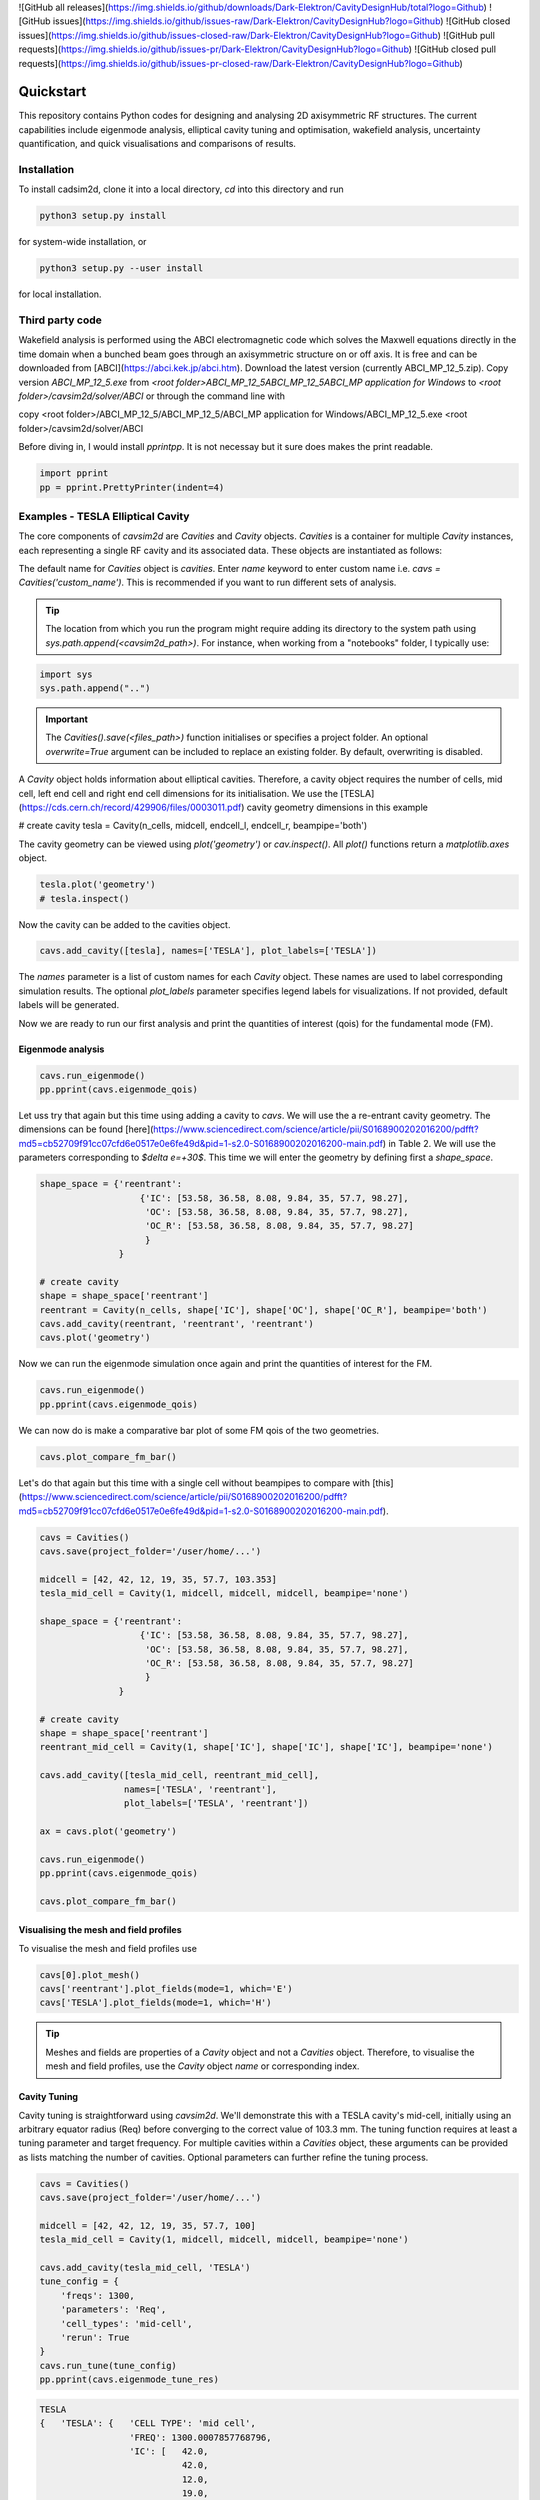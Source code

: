 ![GitHub all releases](https://img.shields.io/github/downloads/Dark-Elektron/CavityDesignHub/total?logo=Github)
![GitHub issues](https://img.shields.io/github/issues-raw/Dark-Elektron/CavityDesignHub?logo=Github)
![GitHub closed issues](https://img.shields.io/github/issues-closed-raw/Dark-Elektron/CavityDesignHub?logo=Github)
![GitHub pull requests](https://img.shields.io/github/issues-pr/Dark-Elektron/CavityDesignHub?logo=Github)
![GitHub closed pull requests](https://img.shields.io/github/issues-pr-closed-raw/Dark-Elektron/CavityDesignHub?logo=Github)


Quickstart
##########

This repository contains Python codes for designing and analysing 2D axisymmetric RF structures.
The current capabilities include eigenmode analysis, elliptical cavity tuning and optimisation, wakefield analysis,
uncertainty quantification, and quick visualisations and comparisons of results.

Installation
************

To install cadsim2d, clone it into a local directory, `cd` into this directory and run

.. code-block::

    python3 setup.py install


for system-wide installation, or

.. code-block::

    python3 setup.py --user install


for local installation.

Third party code
****************

Wakefield analysis is performed using the ABCI electromagnetic code which solves the Maxwell
equations directly in the time domain when a bunched beam goes through an axisymmetric
structure on or off axis. It is free and can be downloaded from [ABCI](https://abci.kek.jp/abci.htm). Download the latest
version (currently ABCI_MP_12_5.zip). Copy version `ABCI_MP_12_5.exe` from
`<root folder>\ABCI_MP_12_5\ABCI_MP_12_5\ABCI_MP application for Windows` to `<root folder>/cavsim2d/solver/ABCI` or
through the command line with


copy <root folder>/ABCI_MP_12_5/ABCI_MP_12_5/ABCI_MP application for Windows/ABCI_MP_12_5.exe <root folder>/cavsim2d/solver/ABCI


Before diving in, I would install `pprintpp`. It is not necessay but it sure does makes the print readable.

.. code-block::

    import pprint
    pp = pprint.PrettyPrinter(indent=4)


Examples - TESLA Elliptical Cavity
**********************************

The core components of `cavsim2d` are `Cavities` and `Cavity` objects. `Cavities` is a container for multiple `Cavity`
instances, each representing a single RF cavity and its associated data. These objects are instantiated as follows:

.. code-block::
    from cavsim2d.cavity import Cavity, Cavities

    cavs = Cavities()
    cavs.save(project_folder='/user/home/...')

The default name for `Cavities` object is `cavities`. Enter `name` keyword to enter custom name i.e.
`cavs = Cavities('custom_name')`.
This is recommended if you want to run different sets of analysis.


.. tip::

    The location from which you run the program might require adding its directory to the system path using
    `sys.path.append(<cavsim2d_path>)`. For instance, when working from a "notebooks" folder, I typically use:

.. code-block::

    import sys
    sys.path.append("..")


.. important::

    The `Cavities().save(<files_path>)` function initialises or specifies a project folder.
    An optional `overwrite=True` argument can be included to replace an existing folder.
    By default, overwriting is disabled.

A `Cavity` object holds information about elliptical cavities. Therefore, a cavity object requires the number of cells,
mid cell, left end cell and right end cell dimensions for its initialisation. We use the
[TESLA](https://cds.cern.ch/record/429906/files/0003011.pdf) cavity geometry dimensions in this example

.. code-block::
    n_cells = 9
    midcell = [42, 42, 12, 19, 35, 57.7, 103.353]  # <- A, B, a, b, Ri, L, Req
    endcell_l = [40.34, 40.34, 10, 13.5, 39, 55.716, 103.353]
    endcell_r = [42, 42, 9, 12.8, 39, 56.815, 103.353]

# create cavity
tesla = Cavity(n_cells, midcell, endcell_l, endcell_r, beampipe='both')

The cavity geometry can be viewed using `plot('geometry')` or `cav.inspect()`. All `plot()` functions return a
`matplotlib.axes` object.

.. code-block::

    tesla.plot('geometry')
    # tesla.inspect()


Now the cavity can be added to the cavities object.

.. code-block::

    cavs.add_cavity([tesla], names=['TESLA'], plot_labels=['TESLA'])


The `names` parameter is a list of custom names for each `Cavity` object. These names are used to label
corresponding simulation results. The optional `plot_labels` parameter specifies legend labels for visualizations.
If not provided, default labels will be generated.

Now we are ready to run our first analysis and print the quantities of interest (qois) for the fundamental mode (FM).

Eigenmode analysis
==================

.. code-block::

    cavs.run_eigenmode()
    pp.pprint(cavs.eigenmode_qois)


Let uss try that again but this time using adding a cavity to `cavs`. We will use the a re-entrant cavity geometry. The
dimensions can be found [here](https://www.sciencedirect.com/science/article/pii/S0168900202016200/pdfft?md5=cb52709f91cc07cfd6e0517e0e6fe49d&pid=1-s2.0-S0168900202016200-main.pdf)
in Table 2. We will use the parameters corresponding to `$\delta e=+30$`. This time we will enter the geometry by defining first a `shape_space`.


.. code-block::

    shape_space = {'reentrant':
                       {'IC': [53.58, 36.58, 8.08, 9.84, 35, 57.7, 98.27],
                        'OC': [53.58, 36.58, 8.08, 9.84, 35, 57.7, 98.27],
                        'OC_R': [53.58, 36.58, 8.08, 9.84, 35, 57.7, 98.27]
                        }
                   }

    # create cavity
    shape = shape_space['reentrant']
    reentrant = Cavity(n_cells, shape['IC'], shape['OC'], shape['OC_R'], beampipe='both')
    cavs.add_cavity(reentrant, 'reentrant', 'reentrant')
    cavs.plot('geometry')


Now we can run the eigenmode simulation once again and print the quantities of interest for the FM.

.. code-block::

    cavs.run_eigenmode()
    pp.pprint(cavs.eigenmode_qois)


We can now do is make a comparative bar plot of some FM qois of the two geometries.

.. code-block::

    cavs.plot_compare_fm_bar()


Let's do that again but this time with a single cell without beampipes to compare with [this](https://www.sciencedirect.com/science/article/pii/S0168900202016200/pdfft?md5=cb52709f91cc07cfd6e0517e0e6fe49d&pid=1-s2.0-S0168900202016200-main.pdf).

.. code-block::

    cavs = Cavities()
    cavs.save(project_folder='/user/home/...')

    midcell = [42, 42, 12, 19, 35, 57.7, 103.353]
    tesla_mid_cell = Cavity(1, midcell, midcell, midcell, beampipe='none')

    shape_space = {'reentrant':
                       {'IC': [53.58, 36.58, 8.08, 9.84, 35, 57.7, 98.27],
                        'OC': [53.58, 36.58, 8.08, 9.84, 35, 57.7, 98.27],
                        'OC_R': [53.58, 36.58, 8.08, 9.84, 35, 57.7, 98.27]
                        }
                   }

    # create cavity
    shape = shape_space['reentrant']
    reentrant_mid_cell = Cavity(1, shape['IC'], shape['IC'], shape['IC'], beampipe='none')

    cavs.add_cavity([tesla_mid_cell, reentrant_mid_cell],
                    names=['TESLA', 'reentrant'],
                    plot_labels=['TESLA', 'reentrant'])

    ax = cavs.plot('geometry')

    cavs.run_eigenmode()
    pp.pprint(cavs.eigenmode_qois)

    cavs.plot_compare_fm_bar()


Visualising the mesh and field profiles
=======================================

To visualise the mesh and field profiles use

.. code-block::

    cavs[0].plot_mesh()
    cavs['reentrant'].plot_fields(mode=1, which='E')
    cavs['TESLA'].plot_fields(mode=1, which='H')


.. tip::

    Meshes and fields are properties of a `Cavity` object and not a `Cavities` object. Therefore, to visualise the mesh
    and field profiles, use the `Cavity` object `name` or corresponding index.

Cavity Tuning
=============

Cavity tuning is straightforward using `cavsim2d`. We'll demonstrate this with a TESLA cavity's mid-cell,
initially using an arbitrary equator radius (Req) before converging to the correct value of 103.3 mm.
The tuning function requires at least a tuning parameter and target frequency. For multiple cavities
within a `Cavities` object, these arguments can be provided as lists matching the number of cavities.
Optional parameters can further refine the tuning process.

.. code-block::

    cavs = Cavities()
    cavs.save(project_folder='/user/home/...')

    midcell = [42, 42, 12, 19, 35, 57.7, 100]
    tesla_mid_cell = Cavity(1, midcell, midcell, midcell, beampipe='none')

    cavs.add_cavity(tesla_mid_cell, 'TESLA')
    tune_config = {
        'freqs': 1300,
        'parameters': 'Req',
        'cell_types': 'mid-cell',
        'rerun': True
    }
    cavs.run_tune(tune_config)
    pp.pprint(cavs.eigenmode_tune_res)


.. code-block::

    TESLA
    {   'TESLA': {   'CELL TYPE': 'mid cell',
                     'FREQ': 1300.0007857768796,
                     'IC': [   42.0,
                               42.0,
                               12.0,
                               19.0,
                               35.0,
                               57.7,
                               103.3702896505612, # <- Req
                               103.27068613930538],
                     'OC': [   42.0,
                               42.0,
                               12.0,
                               19.0,
                               35.0,
                               57.7,
                               103.3702896505612,
                               103.27068613930538],
                     'OC_R': [   42.0,
                                 42.0,
                                 12.0,
                                 19.0,
                                 35.0,
                                 57.7,
                                 103.3702896505612,
                                 103.27068613930538],
                     'TUNED VARIABLE': 'Req'}}


Confirm from the output that the correct frequency and `Req` is achieved.

.. note::

    You notice a slight deviation from the 103.353. This is due to the approximation of the mid cell length to 57.7 mm.

Repeat the same calculation. This time retain the correct `Req` and input a wrong `A`.

.. code-block::

    cavs = Cavities()
    cavs.save(project_folder='/user/home/...')

    midcell = [20, 42, 12, 19, 35, 57.7, 103.353]
    tesla_mid_cell = Cavity(1, midcell, midcell, midcell, beampipe='none')

    cavs.add_cavity(tesla_mid_cell, 'TESLA')
    tune_config = {
        'freqs': 1300,
        'parameters': 'A',
        'cell_types': 'mid-cell',
        'processes': 1,
        'rerun': True
    }
    cavs.run_tune(tune_config)
    pp.pprint(cavs.eigenmode_tune_res)


Confirm from the output that the correct frequency and `A` is achieved.


Wakefield
=========

Running wakefield simulations is as easy as running eigenmode simulations described above.

.. code-block::

    from cavsim2d.cavity import Cavity, Cavities
    import pprint
    pp = pprint.PrettyPrinter(indent=4)

    cavs = Cavities()
    cavs.save(project_folder='/user/home/...')

    # define geometry parameters
    n_cells = 9
    midcell = [42, 42, 12, 19, 35, 57.7, 103.353]  # <- A, B, a, b, Ri, L, Req
    endcell_l = [40.34, 40.34, 10, 13.5, 39, 55.716, 103.353]
    endcell_r = [42, 42, 9, 12.8, 39, 56.815, 103.353]

    # create cavity
    tesla = Cavity(n_cells, midcell, endcell_l,endcell_r, beampipe='none')
    cavs.add_cavity([tesla], names=['TESLA'], plot_labels=['TESLA'])

    cavs.run_wakefield()


To make plots of the longitudinal and transverse impedance plots on the same axis, we use the following code

.. code-block::

    ax = cavs.plot('ZL')
    ax = cavs.plot('ZT', ax)
    ax.set_yscale('log')


Oftentimes, we want to analyse the loss and kick factors, and higher-order mode power for particular or several
operating points for a cavity geometry. This can easily be done by passing an operating points dictionary to the
`run_wakefield()` function.

.. code-block::

    op_points = {
                "Z": {
                    "freq [MHz]": 400.79,  # Operating frequency
                    "E [GeV]": 45.6,  # <- Beam energy
                    "I0 [mA]": 1280,  # <- Beam current
                    "V [GV]": 0.12,  # <- Total voltage
                    "Eacc [MV/m]": 5.72,  # <- Accelerating field
                    "nu_s []": 0.0370,  # <- Synchrotron oscillation tune
                    "alpha_p [1e-5]": 2.85,  # <- Momentum compaction factor
                    "tau_z [ms]": 354.91,  # <- Longitudinal damping time
                    "tau_xy [ms]": 709.82,  # <- Transverse damping time
                    "f_rev [kHz]": 3.07,  # <- Revolution frequency
                    "beta_xy [m]": 56,  # <- Beta function
                    "N_c []": 56,  # <- Number of cavities
                    "T [K]": 4.5,  # <- Operating tempereature
                    "sigma_SR [mm]": 4.32,  # <- Bunch length
                    "sigma_BS [mm]": 15.2,  # <- Bunch length
                    "Nb [1e11]": 2.76  # <- Bunch population
                }
    }
    wakefield_config = {
        'bunch_length': 25,
        'wakelength': 50,
        'processes': 2,
        'rerun': True,
        'operating_points': op_points,
    }
    cavs.run_wakefield(wakefield_config)
    pp.pprint(cavs.wakefield_qois)


And to view the results

.. code-block::

    cavs.plot_compare_hom_bar('Z_SR_4.32mm')

.. important::

    Simulation results are saved in a folder named using the operating point, a specified suffix,
    and the sigma value (format: <operating point name>_<suffix>_<sigma value>mm). To compute higher-order mode
    power, R/Q values are necessary, requiring a prior eigenmode analysis if results are unavailable.


Optimisation
============

Optimisation of cavity geometry can be carried out using cavsim2d. Objective functions that are currently supported
are the fundamental `freq [MHz]`, `Epk/Eacc []`, `Bpk/Eacc [mT/MV/m]`, `R/Q [Ohm]`, `G [Ohm]`, `Q []`, `ZL`, `ZT`.
`ZL` and `ZT` are longitudinal and transverse impedance peaks in specified frequency intervals obtained from wakefield
analysis The algorithm currently implemented is genetic algorithm. The optimisation settings are controlled
using a configuration dictionary. The most important parameters for the algorithm are

- `cell_type`: The options are `mid-cell`, `end-cell` and `end-end-cell` depending on the parameterisation of the cavity
               geometry. See Fig []. Default is `mid-cell`.
  
  'cell_type': 'mid-cell'
  
- `freqs`: Target operating frequency of the cavity.

'parameters': 'Req'

- 'tune freq.': Target operating frequency of the cavity.

`freqs`: 1300


The preceeding parameters belong to the tune_config dictionary and so are entered this way in the optimisation_config

'tune_config': {
    'freqs': 801.58,
    'parameters': 'Req',
    'cell_types': cell_type
}

- `bounds`: This defines the optimisation search space. All geometric variables must be entered.
            Note that variables excluded from optimisation should have identical upper and lower bounds..

'bounds': {'A': [20.0, 80.0],
               'B': [20.0, 80.0],
               'a': [10.0, 60.0],
               'b': [10., 60.0],
               'Ri': [60.0, 85.0],
               'L': [93.5, 93.5],
               'Req': [170.0, 170.0]}


- `objectives`: This defines the objective functions. Objectives could be the minimisation, maximisation of optimisation
             of an objective function to a particular value. They are defined as:

'objectives': [
                ['equal', 'freq [MHz]', 1300],
                ['min', 'Epk/Eacc []'],
                ['min', 'Bpk/Eacc [mT/MV/m]'],
                ['max', 'R/Q [Ohm]'],
                ['min', 'ZL', [1, 2, 5]],
                ['min', 'ZT', [1, 2, 3, 5]]
                ]

The third parameter for the impedances `ZL`, `ZT` define the frequency interval for which to evaluate the peak impedance.
The algorithm specific entries include
- `initial_points`: The number of initial points to be genereated.
- `method`: Method of generating the initial points. Defaults to latin hypercube sampling (LHS).
- `no_of_generations`: The number of generations to be analysed. Defaults to 20.
- `crossover_factor`: The number of crossovers to create offsprings.
- `elites_for_crossover`: The number of elites allowed to produce offsprings.
- `mutation_factor`: The number of mutations to create offsprings.
- `chaos_factor`: The number of new random geometries included to improve diversity.


'initial_points': 5,
'method': {
    'LHS': {'seed': 5},
    },
'no_of_generations': 5,
'crossover_factor': 5,
'elites_for_crossover': 2,
'mutation_factor': 5,
'chaos_factor': 5,

Putting it all together, we get

.. code-block::

    optimisation_config = {
        'tune_config': {
            'freqs': 1300,
            'parameters': 'Req',
            'cell_types': 'mid-cell',
            'processes': 1
        },
        'bounds': {'A': [20.0, 80.0],
                   'B': [20.0, 80.0],
                   'a': [10.0, 60.0],
                   'b': [10., 60.0],
                   'Ri': [60.0, 85.0],
                   'L': [93.5, 93.5],
                   'Req': [170.0, 170.0]},
        'objectives': [
            # ['equal', 'freq [MHz]', 801.58],
                          ['min', 'Epk/Eacc []'],
                          ['min', 'Bpk/Eacc [mT/MV/m]'],
                          # ['min', 'ZL', [1, 2, 5]],
                      ],
        'initial_points': 5,
        'method': {
            'LHS': {'seed': 5},
            },
        'no_of_generation': 2,
        'crossover_factor': 5,
        'elites_for_crossover': 2,
        'mutation_factor': 5,
        'chaos_factor': 5
    }

Several other parameters like `method`, can be controlled. The full configuration file can be found in the `config_files` folder.

.. code-block::

    cavs = Cavities()
    # must first save cavities
    cavs.save('/user/home/...')

    cavs.run_optimisation(optimisation_config)


Uncertainty Quantification
===========================

Each simulation described until now can be equiped with uncertainty quantification (UQ) capabilites by passing in a
`uq_config` dictionary. For example, eigenmode F
analysis for a cavity could be carried out including UQ. the same goes for wakefield analysis, tuning, and optimisation.
For example, let's revisit our eigenvalue example.

.. code-block::

    cavs = Cavities()
    cavs.save(project_folder='/user/home/...')

    midcell = [42, 42, 12, 19, 35, 57.7, 103.353]
    tesla_mid_cell = Cavity(1, midcell, midcell, midcell, beampipe='none')

    shape_space = {'reentrant':
                       {'IC': [53.58, 36.58, 8.08, 9.84, 35, 57.7, 110],
                        'OC': [53.58, 36.58, 8.08, 9.84, 35, 57.7, 110],
                        'OC_R': [53.58, 36.58, 8.08, 9.84, 35, 57.7, 110]
                        }
                   }

    # create cavity
    shape = shape_space['reentrant']
    reentrant_mid_cell = Cavity(1, shape['IC'], shape['IC'], shape['IC'], beampipe='none')

    cavs.add_cavity([tesla_mid_cell, reentrant_mid_cell],
                    names=['TESLA', 'reentrant'],
                    plot_labels=['TESLA', 'reentrant'])

    uq_config = {
        'option': True,
        'variables': ['L', 'Req'],
        'objectives': ["freq [MHz]", "R/Q [Ohm]", "Epk/Eacc []", "Bpk/Eacc [mT/MV/m]", "G [Ohm]", "kcc [%]", "ff [%]"],
        'delta': [0.05, 0.05],
        'method': ['Quadrature', 'Stroud3'],
        'cell_type': 'mid-cell',
        'cell_complexity': 'simplecell'
    }
    eigenmode_config = {
        'processes': 3,
        'rerun': True,
        'boundary_conditions': 'mm',
        'uq_config': uq_config
    }

    cavs.run_eigenmode(eigenmode_config)
    pp.pprint(cavs.eigenmode_qois)


And to plot the results

.. code-block::

    cavs.plot_compare_fm_bar(uq=True)


.. warning::

    UQ is not yet available for wakefield analysis and cavity tuning.

.. important::

    Enabling uncertainty quantification (UQ) for the original reentrant_mid_cell cavity results in errors due to
    degenerate geometries in its vicinity. Therefore, the `Req` was changed to 110 mm.
    These degeneracies can be identified by using the
    `reentrant_mid_cell.inspect()` to examine and manipulate the cavity's parameters.
    This tool proves invaluable in diagnosing such issues.


Configuration dictionaries
===========================

Simulation inputs are defined through configuration dictionaries, with specific formats for different simulation types.
These dictionaries are structured logically. For instance, a simple eigenmode simulation uses a straightforward
configuration. Uncertainty quantification (UQ) can be integrated by adding a `uq_config` dictionary within the
eigenmode configuration. Wakefield analysis and tuning configurations follow a similar pattern.

Optimisation configurations include a `tune_config` section to ensure frequency optimisation prior to other parameters.
Depending on the optimisation goals, `eigenmode_config` and `wakefield_config` sections can be nested
within the optimisation configuration, potentially also incorporating UQ through `uq_config` sub-dictionaries.

To view the complete configuration dictionaries for each analysis, use the `help()` function,
e.g. `help(cavs.run_eigenmode)`.


.. note::

    Default configuration settings are applied for eigenmode and wakefield analyses when no custom
    configuration dictionary is provided.

Parallelisation
***************

`cavsim2d` simulations can be parallelised easily by setting the `processes` parameter within relevant
configuration dictionaries. This controls the number of processes used for the analysis.
For simulations with uncertainty quantification (UQ) enabled, an additional level of parallelisation can
be achieved by specifying `processes` within the UQ configuration. The default number of processes is one.


Understanding the geometry types
********************************


Folder structure
****************